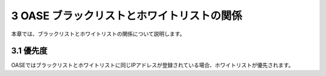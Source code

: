 ==============================================
3 OASE ブラックリストとホワイトリストの関係
==============================================

本章では、ブラックリストとホワイトリストの関係について説明します。

3.1 優先度
=========== 

OASEではブラックリストとホワイトリストに同じIPアドレスが登録されている場合、ホワイトリストが優先されます。
